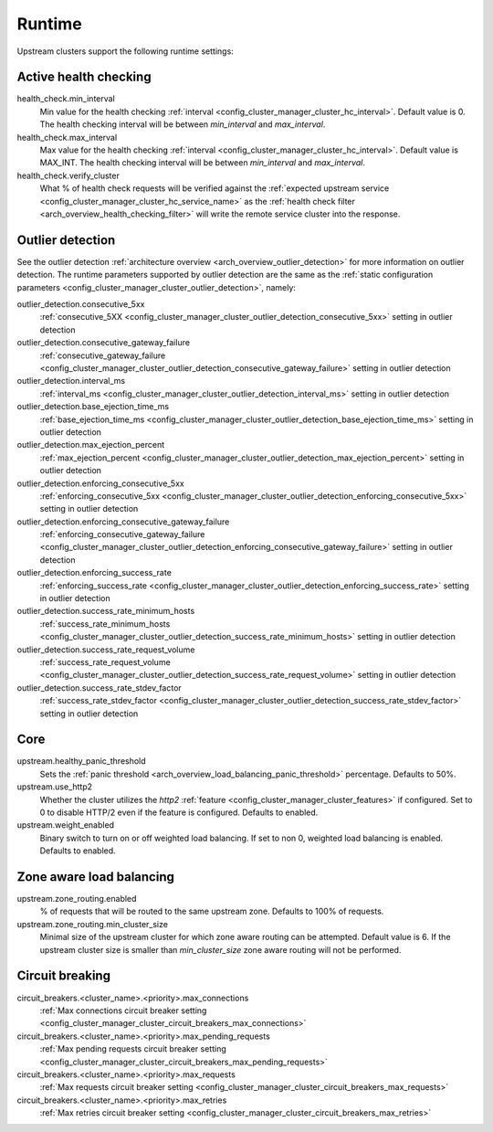 .. _config_cluster_manager_cluster_runtime:

Runtime
=======

Upstream clusters support the following runtime settings:

Active health checking
----------------------

health_check.min_interval
  Min value for the health checking :ref:`interval <config_cluster_manager_cluster_hc_interval>`.
  Default value is 0. The health checking interval will be between *min_interval* and
  *max_interval*.

health_check.max_interval
  Max value for the health checking :ref:`interval <config_cluster_manager_cluster_hc_interval>`.
  Default value is MAX_INT. The health checking interval will be between *min_interval* and
  *max_interval*.

health_check.verify_cluster
  What % of health check requests will be verified against the :ref:`expected upstream service
  <config_cluster_manager_cluster_hc_service_name>` as the :ref:`health check filter
  <arch_overview_health_checking_filter>` will write the remote service cluster into the response.

.. _config_cluster_manager_cluster_runtime_outlier_detection:

Outlier detection
-----------------

See the outlier detection :ref:`architecture overview <arch_overview_outlier_detection>` for more
information on outlier detection. The runtime parameters supported by outlier detection are the
same as the :ref:`static configuration parameters <config_cluster_manager_cluster_outlier_detection>`, namely:

outlier_detection.consecutive_5xx
  :ref:`consecutive_5XX
  <config_cluster_manager_cluster_outlier_detection_consecutive_5xx>`
  setting in outlier detection

outlier_detection.consecutive_gateway_failure
  :ref:`consecutive_gateway_failure
  <config_cluster_manager_cluster_outlier_detection_consecutive_gateway_failure>`
  setting in outlier detection

outlier_detection.interval_ms
  :ref:`interval_ms
  <config_cluster_manager_cluster_outlier_detection_interval_ms>`
  setting in outlier detection

outlier_detection.base_ejection_time_ms
  :ref:`base_ejection_time_ms
  <config_cluster_manager_cluster_outlier_detection_base_ejection_time_ms>`
  setting in outlier detection

outlier_detection.max_ejection_percent
  :ref:`max_ejection_percent
  <config_cluster_manager_cluster_outlier_detection_max_ejection_percent>`
  setting in outlier detection

outlier_detection.enforcing_consecutive_5xx
  :ref:`enforcing_consecutive_5xx
  <config_cluster_manager_cluster_outlier_detection_enforcing_consecutive_5xx>`
  setting in outlier detection

outlier_detection.enforcing_consecutive_gateway_failure
  :ref:`enforcing_consecutive_gateway_failure
  <config_cluster_manager_cluster_outlier_detection_enforcing_consecutive_gateway_failure>`
  setting in outlier detection

outlier_detection.enforcing_success_rate
  :ref:`enforcing_success_rate
  <config_cluster_manager_cluster_outlier_detection_enforcing_success_rate>`
  setting in outlier detection

outlier_detection.success_rate_minimum_hosts
  :ref:`success_rate_minimum_hosts
  <config_cluster_manager_cluster_outlier_detection_success_rate_minimum_hosts>`
  setting in outlier detection

outlier_detection.success_rate_request_volume
  :ref:`success_rate_request_volume
  <config_cluster_manager_cluster_outlier_detection_success_rate_request_volume>`
  setting in outlier detection

outlier_detection.success_rate_stdev_factor
  :ref:`success_rate_stdev_factor
  <config_cluster_manager_cluster_outlier_detection_success_rate_stdev_factor>`
  setting in outlier detection

Core
----

upstream.healthy_panic_threshold
  Sets the :ref:`panic threshold <arch_overview_load_balancing_panic_threshold>` percentage.
  Defaults to 50%.

upstream.use_http2
  Whether the cluster utilizes the *http2* :ref:`feature <config_cluster_manager_cluster_features>`
  if configured. Set to 0 to disable HTTP/2 even if the feature is configured. Defaults to enabled.

upstream.weight_enabled
  Binary switch to turn on or off weighted load balancing. If set to non 0, weighted load balancing
  is enabled. Defaults to enabled.

.. _config_cluster_manager_cluster_runtime_ring_hash:

.. _config_cluster_manager_cluster_runtime_zone_routing:

Zone aware load balancing
-------------------------

upstream.zone_routing.enabled
  % of requests that will be routed to the same upstream zone. Defaults to 100% of requests.

upstream.zone_routing.min_cluster_size
  Minimal size of the upstream cluster for which zone aware routing can be attempted. Default value
  is 6. If the upstream cluster size is smaller than *min_cluster_size* zone aware routing will not
  be performed.

Circuit breaking
----------------

circuit_breakers.<cluster_name>.<priority>.max_connections
  :ref:`Max connections circuit breaker setting <config_cluster_manager_cluster_circuit_breakers_max_connections>`

circuit_breakers.<cluster_name>.<priority>.max_pending_requests
  :ref:`Max pending requests circuit breaker setting <config_cluster_manager_cluster_circuit_breakers_max_pending_requests>`

circuit_breakers.<cluster_name>.<priority>.max_requests
  :ref:`Max requests circuit breaker setting <config_cluster_manager_cluster_circuit_breakers_max_requests>`

circuit_breakers.<cluster_name>.<priority>.max_retries
  :ref:`Max retries circuit breaker setting <config_cluster_manager_cluster_circuit_breakers_max_retries>`
